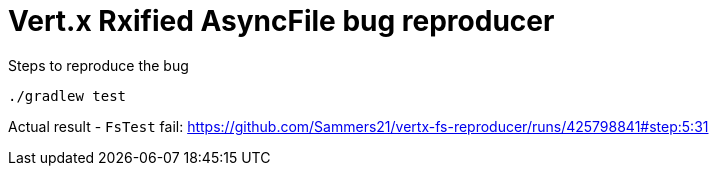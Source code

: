 = Vert.x Rxified AsyncFile bug reproducer  

Steps to reproduce the bug

```bash
./gradlew test 
```

Actual result - `FsTest` fail: https://github.com/Sammers21/vertx-fs-reproducer/runs/425798841#step:5:31
